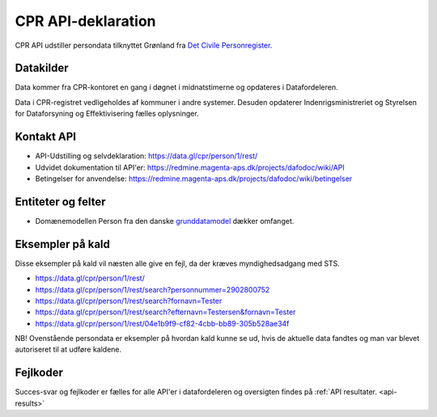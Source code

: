 .. _cpr-api-declarations:

CPR API-deklaration
===================

CPR API udstiller persondata tilknyttet Grønland fra `Det Civile Personregister. <https://cpr.dk>`_


Datakilder
----------

Data kommer fra CPR-kontoret en gang i døgnet i midnatstimerne og opdateres i Datafordeleren. 

Data i CPR-registret vedligeholdes af kommuner i andre systemer. Desuden opdaterer Indenrigsministreriet og Styrelsen for Dataforsyning og Effektivisering fælles oplysninger. 


Kontakt API
-----------

* API-Udstilling og selvdeklaration:  https://data.gl/cpr/person/1/rest/
* Udvidet dokumentation til API'er: https://redmine.magenta-aps.dk/projects/dafodoc/wiki/API
* Betingelser for anvendelse: https://redmine.magenta-aps.dk/projects/dafodoc/wiki/betingelser


Entiteter og felter
-------------------

* Domænemodellen Person fra den danske `grunddatamodel <http://data.gov.dk>`_ dækker omfanget.


Eksempler på kald
-----------------

Disse eksempler på kald vil næsten alle give en fejl, da der kræves myndighedsadgang med STS.

* https://data.gl/cpr/person/1/rest/
* https://data.gl/cpr/person/1/rest/search?personnummer=2902800752
* https://data.gl/cpr/person/1/rest/search?fornavn=Tester
* https://data.gl/cpr/person/1/rest/search?efternavn=Testersen&fornavn=Tester
* https://data.gl/cpr/person/1/rest/04e1b9f9-cf82-4cbb-bb89-305b528ae34f

NB! Ovenstående persondata er eksempler på hvordan kald kunne se ud, hvis de aktuelle data fandtes og man var blevet autoriseret til at udføre kaldene.


Fejlkoder
---------

Succes-svar og fejlkoder er fælles for alle API'er i datafordeleren og oversigten findes på :ref:`API resultater. <api-results>`
